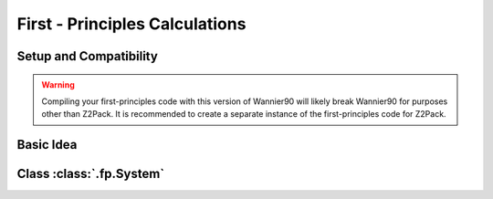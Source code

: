 First - Principles Calculations
===============================

.. _Wannier90_setup:

Setup and Compatibility
-----------------------

.. warning:: Compiling your first-principles code with this version of
    Wannier90 will likely break Wannier90 for purposes other than Z2Pack.
    It is recommended to create a separate instance of the first-principles
    code for Z2Pack.


Basic Idea
----------



.. _fp_System:

Class :class:`.fp.System`
-------------------------
